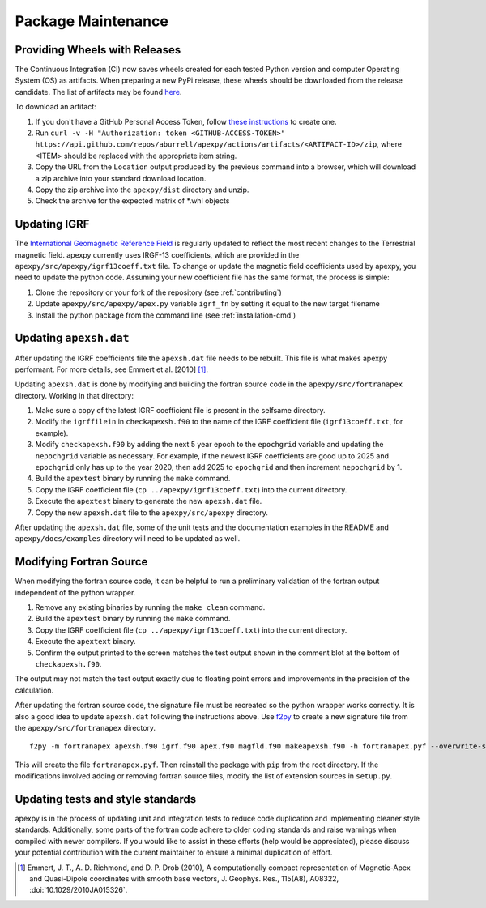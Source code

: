 Package Maintenance
===================

Providing Wheels with Releases
------------------------------

The Continuous Integration (CI) now saves wheels created for each tested Python
version and computer Operating System (OS) as artifacts. When preparing a new
PyPi release, these wheels should be downloaded from the release candidate.
The list of artifacts may be found
`here <https://api.github.com/repos/aburrell/apexpy/actions/artifacts>`_.

To download an artifact:

1. If you don't have a GitHub Personal Access Token, follow
   `these instructions <https://docs.github.com/en/authentication/keeping-your-account-and-data-secure/creating-a-personal-access-token>`_
   to create one.
2. Run ``curl -v -H "Authorization: token <GITHUB-ACCESS-TOKEN>" https://api.github.com/repos/aburrell/apexpy/actions/artifacts/<ARTIFACT-ID>/zip``, where
   <ITEM> should be replaced with the appropriate item string.
3. Copy the URL from the ``Location`` output produced by the previous command
   into a browser, which will download a zip archive into your standard
   download location.
4. Copy the zip archive into the ``apexpy/dist`` directory and unzip.
5. Check the archive for the expected matrix of *.whl objects

Updating IGRF
-------------

The `International Geomagnetic Reference Field <https://www.ngdc.noaa.gov/IAGA/vmod/igrf.html>`_
is regularly updated to reflect the most recent changes to the Terrestrial
magnetic field. apexpy currently uses IRGF-13 coefficients, which are provided
in the ``apexpy/src/apexpy/igrf13coeff.txt`` file. To change or update the
magnetic field coefficients used by apexpy, you need to update the python code.
Assuming your new coefficient file has the same format, the process is simple:

1. Clone the repository or your fork of the repository (see :ref:`contributing`)
2. Update ``apexpy/src/apexpy/apex.py`` variable ``igrf_fn`` by setting
   it equal to the new target filename
3. Install the python package from the command line
   (see :ref:`installation-cmd`)

Updating ``apexsh.dat``
-----------------------

After updating the IGRF coefficients file the ``apexsh.dat`` file needs to be
rebuilt. This file is what makes apexpy performant. For more details, see
Emmert et al. [2010] [1]_.

Updating ``apexsh.dat`` is done by modifying and building the fortran source
code in the ``apexpy/src/fortranapex`` directory. Working in that directory:

1. Make sure a copy of the latest IGRF coefficient file is present in the
   selfsame directory.
2. Modify the ``igrffilein`` in ``checkapexsh.f90`` to the name of the IGRF
   coefficient file (``igrf13coeff.txt``, for example).
3. Modify ``checkapexsh.f90`` by adding the next 5 year epoch to the
   ``epochgrid`` variable and updating the ``nepochgrid`` variable as
   necessary. For example, if the newest IGRF coefficients are good up to 2025
   and ``epochgrid`` only has up to the year 2020, then add 2025 to
   ``epochgrid`` and then increment ``nepochgrid`` by 1.
4. Build the ``apextest`` binary by running the ``make`` command.
5. Copy the IGRF coefficient file (``cp ../apexpy/igrf13coeff.txt``) into the
   current directory.
6. Execute the ``apextest`` binary to generate the new ``apexsh.dat`` file.
7. Copy the new ``apexsh.dat`` file to the ``apexpy/src/apexpy`` directory.

After updating the ``apexsh.dat`` file, some of the unit tests and the
documentation examples in the README and ``apexpy/docs/examples`` directory
will need to be updated as well.

Modifying Fortran Source
------------------------
When modifying the fortran source code, it can be helpful to run a preliminary
validation of the fortran output independent of the python wrapper.

1. Remove any existing binaries by running the ``make clean`` command.
2. Build the ``apextest`` binary by running the ``make`` command.
3. Copy the IGRF coefficient file (``cp ../apexpy/igrf13coeff.txt``) into the
   current directory.
4. Execute the ``apextext`` binary.
5. Confirm the output printed to the screen matches the test output shown in
   the comment blot at the bottom of ``checkapexsh.f90``.

The output may not match the test output exactly due to floating point errors
and improvements in the precision of the calculation.

After updating the fortran source code, the signature file must be recreated so
the python wrapper works correctly.  It is also a good idea to update
``apexsh.dat`` following the instructions above.  Use `f2py <https://numpy.org/doc/stable/f2py/>`_
to create a new signature file from the ``apexpy/src/fortranapex`` directory.
::

  f2py -m fortranapex apexsh.f90 igrf.f90 apex.f90 magfld.f90 makeapexsh.f90 -h fortranapex.pyf --overwrite-signature


This will create the file ``fortranapex.pyf``.  Then reinstall the package with
``pip`` from the root directory.  If the modifications involved adding or
removing fortran source files, modify the list of extension sources in
``setup.py``.

Updating tests and style standards
-----------------------------------

apexpy is in the process of updating unit and integration tests to reduce code
duplication and implementing cleaner style standards. Additionally, some parts
of the fortran code adhere to older coding standards and raise warnings when
compiled with newer compilers. If you would like to assist in these efforts
(help would be appreciated), please discuss your potential contribution with
the current maintainer to ensure a minimal duplication of effort.


.. [1] Emmert, J. T., A. D. Richmond, and D. P. Drob (2010),
       A computationally compact representation of Magnetic-Apex
       and Quasi-Dipole coordinates with smooth base vectors,
       J. Geophys. Res., 115(A8), A08322, :doi:`10.1029/2010JA015326`.

